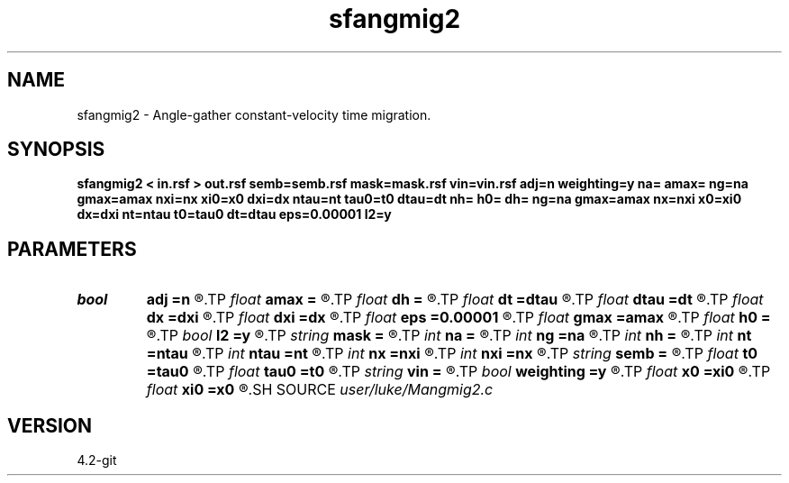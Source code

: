 .TH sfangmig2 1  "APRIL 2023" Madagascar "Madagascar Manuals"
.SH NAME
sfangmig2 \- Angle-gather constant-velocity time migration. 
.SH SYNOPSIS
.B sfangmig2 < in.rsf > out.rsf semb=semb.rsf mask=mask.rsf vin=vin.rsf adj=n weighting=y na= amax= ng=na gmax=amax nxi=nx xi0=x0 dxi=dx ntau=nt tau0=t0 dtau=dt nh= h0= dh= ng=na gmax=amax nx=nxi x0=xi0 dx=dxi nt=ntau t0=tau0 dt=dtau eps=0.00001 l2=y
.SH PARAMETERS
.PD 0
.TP
.I bool   
.B adj
.B =n
.R  [y/n]	if y modeling, if n, migration
.TP
.I float  
.B amax
.B =
.R  	maximum dip angle
.TP
.I float  
.B dh
.B =
.R  	offset increment
.TP
.I float  
.B dt
.B =dtau
.R  	time increment
.TP
.I float  
.B dtau
.B =dt
.R  	output vertical sampling
.TP
.I float  
.B dx
.B =dxi
.R  	data domain spatial increment
.TP
.I float  
.B dxi
.B =dx
.R  	output sampling
.TP
.I float  
.B eps
.B =0.00001
.R  	epsilon for division in semblance calc
.TP
.I float  
.B gmax
.B =amax
.R  	maximum reflection angle
.TP
.I float  
.B h0
.B =
.R  	initial offset
.TP
.I bool   
.B l2
.B =y
.R  [y/n]	if y use l2 norm for semb, if n, use l1 norm
.TP
.I string 
.B mask
.B =
.R  	input file contining image mask locations, 0 = skip (auxiliary input file name)
.TP
.I int    
.B na
.B =
.R  	number of dip angles
.TP
.I int    
.B ng
.B =na
.R  	number of reflection angles
.TP
.I int    
.B nh
.B =
.R  	number of offsets
.TP
.I int    
.B nt
.B =ntau
.R  	number time samples
.TP
.I int    
.B ntau
.B =nt
.R  	output vertical samples
.TP
.I int    
.B nx
.B =nxi
.R  	data domain spatial samples
.TP
.I int    
.B nxi
.B =nx
.R  	output samples
.TP
.I string 
.B semb
.B =
.R  	output file containing Semblance (auxiliary output file name)
.TP
.I float  
.B t0
.B =tau0
.R  	time orgin
.TP
.I float  
.B tau0
.B =t0
.R  	output vertical orgin
.TP
.I string 
.B vin
.B =
.R  	input velocity file (auxiliary input file name)
.TP
.I bool   
.B weighting
.B =y
.R  [y/n]	kirchhoff weighting?
.TP
.I float  
.B x0
.B =xi0
.R  	data domain spatial orgin
.TP
.I float  
.B xi0
.B =x0
.R  	output orgin
.SH SOURCE
.I user/luke/Mangmig2.c
.SH VERSION
4.2-git
